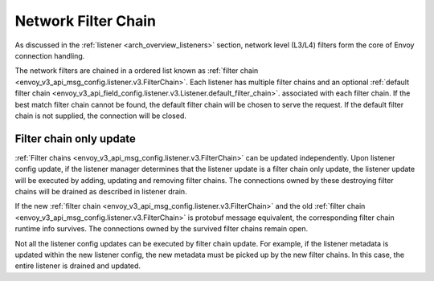 .. _arch_overview_network_filter_chain:

Network Filter Chain
====================

As discussed in the :ref:`listener <arch_overview_listeners>` section, network level (L3/L4) filters
form the core of Envoy connection handling.

The network filters are chained in a ordered list known as :ref:`filter chain <envoy_v3_api_msg_config.listener.v3.FilterChain>`.
Each listener has multiple filter chains and an optional :ref:`default filter chain <envoy_v3_api_field_config.listener.v3.Listener.default_filter_chain>`.
associated with each filter chain. If the best match filter chain cannot be found, the default filter chain will be
chosen to serve the request. If the default filter chain is not supplied, the connection will be closed.

.. _filter_chain_only_update:

Filter chain only update
------------------------

:ref:`Filter chains <envoy_v3_api_msg_config.listener.v3.FilterChain>` can be updated independently. Upon listener config
update, if the listener manager determines that the listener update is a filter chain only update, the listener update
will be executed by adding, updating and removing filter chains. The connections owned by these destroying filter chains will
be drained as described in listener drain.

If the new :ref:`filter chain <envoy_v3_api_msg_config.listener.v3.FilterChain>` and the old :ref:`filter chain <envoy_v3_api_msg_config.listener.v3.FilterChain>`
is protobuf message equivalent, the corresponding filter chain runtime info survives. The connections owned by the
survived filter chains remain open.

Not all the listener config updates can be executed by filter chain update. For example, if the listener metadata is
updated within the new listener config, the new metadata must be picked up by the new filter chains. In this case, the
entire listener is drained and updated.
